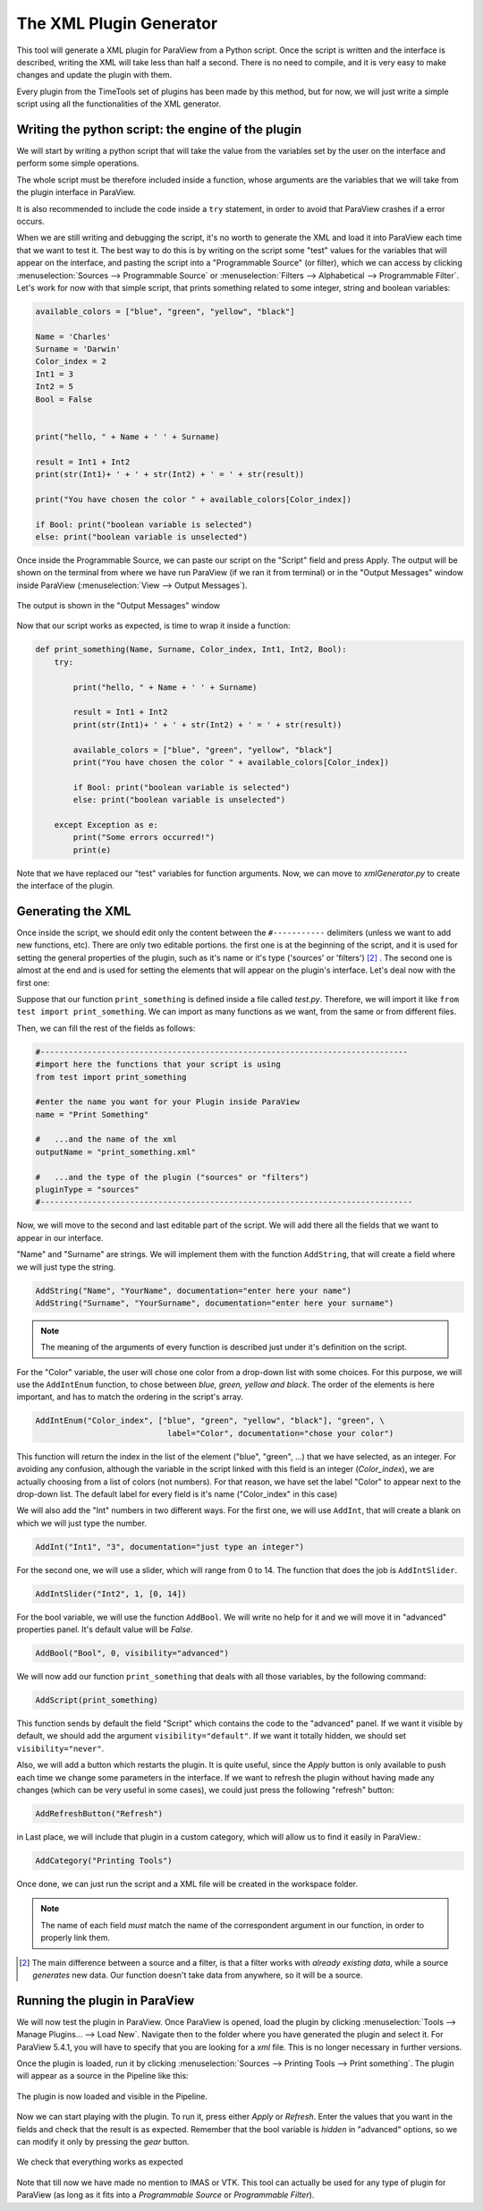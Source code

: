 The XML Plugin Generator
------------------------

This tool will generate a XML plugin for ParaView from a Python script. Once
the script is written and the interface is described, writing the XML will take
less than half a second. There is no need to compile, and it is very easy to
make changes and update the plugin with them.

Every plugin from the TimeTools set of plugins has been made by this method,
but for now, we will just write a simple script using all the functionalities
of the XML generator.

Writing the python script: the engine of the plugin
~~~~~~~~~~~~~~~~~~~~~~~~~~~~~~~~~~~~~~~~~~~~~~~~~~~

We will start by writing a python script that will take the value from the
variables set by the user on the interface and perform some simple operations.

The whole script must be therefore included inside a function, whose arguments
are the variables that we will take from the plugin interface in ParaView.

It is also recommended to include the code inside a ``try`` statement, in order 
to avoid that ParaView crashes if a error occurs.

When we are still writing and debugging the script, it's no worth to generate
the XML and load it into ParaView each time that we want to test it. The best
way to do this is by writing on the script some "test" values for the variables
that will appear on the interface, and pasting the script into a "Programmable
Source" (or filter), which we can access by clicking :menuselection:`Sources
--> Programmable Source` or :menuselection:`Filters --> Alphabetical -->
Programmable Filter`. Let's work for now with that simple script, that prints
something related to some integer, string and boolean variables:

.. code-block:: python

    available_colors = ["blue", "green", "yellow", "black"]

    Name = 'Charles'
    Surname = 'Darwin'
    Color_index = 2
    Int1 = 3
    Int2 = 5
    Bool = False


    print("hello, " + Name + ' ' + Surname)

    result = Int1 + Int2
    print(str(Int1)+ ' + ' + str(Int2) + ' = ' + str(result)) 

    print("You have chosen the color " + available_colors[Color_index])

    if Bool: print("boolean variable is selected")
    else: print("boolean variable is unselected")


Once inside  the Programmable Source, we can paste our script on the "Script"
field and press Apply. The output will be shown on the terminal from where we
have run ParaView (if we ran it from terminal) or in the "Output Messages"
window inside ParaView (:menuselection:`View --> Output Messages`).

.. figure:: images/output_message.png
   :align: center
   :alt: The output is shown in "Output Messages" window.

   The output is shown in the "Output Messages" window

Now that our script works as expected, is time to wrap it inside a function:

.. code-block:: python

    def print_something(Name, Surname, Color_index, Int1, Int2, Bool):
        try:

            print("hello, " + Name + ' ' + Surname)

            result = Int1 + Int2
            print(str(Int1)+ ' + ' + str(Int2) + ' = ' + str(result)) 

            available_colors = ["blue", "green", "yellow", "black"]
            print("You have chosen the color " + available_colors[Color_index])

            if Bool: print("boolean variable is selected")
            else: print("boolean variable is unselected")

        except Exception as e: 
            print("Some errors occurred!")
            print(e)

Note that we have replaced our "test" variables for function arguments. Now,
we can move to *xmlGenerator.py* to create the interface of the plugin.

Generating the XML
~~~~~~~~~~~~~~~~~~


Once inside the script, we should edit only the content between the
``#-----------`` delimiters (unless we want to add new functions, etc). There
are only two editable portions. the first one is at the beginning of the
script, and it is used for setting the general properties of the plugin, such
as it's name or it's type ('sources' or 'filters') [2]_ . The second one is
almost at the end and is used for setting the elements that will appear on the
plugin's interface. Let's deal now with the first one:

Suppose that our function ``print_something`` is defined inside a file called
*test.py*. Therefore, we will import it like ``from test import
print_something``. We can import as many functions as we want, from the same or
from different files. 


Then, we can fill the rest of the fields as follows:

.. code-block:: python

    #------------------------------------------------------------------------------
    #import here the functions that your script is using
    from test import print_something

    #enter the name you want for your Plugin inside ParaView
    name = "Print Something" 

    #   ...and the name of the xml
    outputName = "print_something.xml"

    #   ...and the type of the plugin ("sources" or "filters")
    pluginType = "sources"
    #-------------------------------------------------------------------------------

Now, we will move to the second and last editable part of the script. We will
add there all the fields that we want to appear in our interface. 

"Name" and "Surname" are strings. We will implement them with the function
``AddString``, that will create a field where we will just type the string.

.. code-block:: python

    AddString("Name", "YourName", documentation="enter here your name")
    AddString("Surname", "YourSurname", documentation="enter here your surname")

.. note:: The meaning of the arguments of every function is described just under it's definition on the
          script.

For the "Color" variable, the user will chose one color from a drop-down list
with some choices. For this purpose, we will use the ``AddIntEnum``
function, to chose between *blue, green, yellow and black*. The order of the
elements is here important, and has to match the ordering in the script's
array.

.. code-block:: python

    AddIntEnum("Color_index", ["blue", "green", "yellow", "black"], "green", \
                                label="Color", documentation="chose your color")

This function will return the index in the list of the element ("blue",
"green", ...) that we have selected, as an integer. For avoiding any confusion,
although the variable in the script linked with this field is an integer
(*Color_index*), we are actually choosing from a list of colors (not numbers).
For that reason, we have set the label "Color" to appear next to the drop-down
list. The default label for every field is it's name ("Color_index" in this
case) 

We will also add the "Int" numbers in two different ways.
For the first one, we will use ``AddInt``, that will create a blank on
which we will just type the number. 

.. code-block:: python   

    AddInt("Int1", "3", documentation="just type an integer")

For the second one, we will use a slider, which will range from 0 to 14.
The function that does the job is ``AddIntSlider``.

.. code-block:: python  

    AddIntSlider("Int2", 1, [0, 14])


For the bool variable, we will use the function ``AddBool``. We will write no
help for it and we will move it in "advanced" properties panel. It's default
value will be *False*.

.. code-block:: python  

    AddBool("Bool", 0, visibility="advanced")


We will now add our function ``print_something`` that deals with all those
variables, by the following command:

.. code-block:: python  

    AddScript(print_something)

This function sends by default the field "Script" which contains the code to
the "advanced" panel. If we want it visible by default, we should add the
argument ``visibility="default"``. If we want it totally hidden, we should set
``visibility="never"``.

Also, we will add a button which restarts the plugin. It is quite useful, since
the *Apply* button is only available to push each time we change some
parameters in the interface. If we want to refresh the plugin without having
made any changes (which can be very useful in some cases), we could just press
the following "refresh" button:

.. code-block:: python

    AddRefreshButton("Refresh")


in Last place, we will include that plugin in a custom category, which will
allow us to find it easily in ParaView.:

.. code-block:: python  

    AddCategory("Printing Tools")

Once done, we can just run the script and a XML file will be created in the
workspace folder.

.. note:: The name of each field *must* match the name of the correspondent
          argument in our function, in order to properly link them.


.. [2] The main difference between a source and a filter, is that a filter
       works with *already existing data*, while a source *generates* new data. Our
       function doesn't take data from anywhere, so it will be a source. 

Running the plugin in ParaView
~~~~~~~~~~~~~~~~~~~~~~~~~~~~~~

We will now test the plugin in ParaView. Once ParaView is opened, load the
plugin by clicking :menuselection:`Tools --> Manage Plugins... --> Load New`.
Navigate then to the folder where you have generated the plugin and select it.
For ParaView 5.4.1, you will have to specify that you are looking for a *xml*
file. This is no longer necessary in further versions.

Once the plugin is loaded, run it by clicking :menuselection:`Sources -->
Printing Tools --> Print something`. The plugin will appear as a source in the
Pipeline like this:

.. figure:: images/loaded_plugin.png
   :align: center
   :alt: The plugin is now loaded and visible in the Pipeline

   The plugin is now loaded and visible in the Pipeline.

Now we can start playing with the plugin. To run it, press either *Apply* or
*Refresh*. Enter the values that you want in the fields and check that the
result is as expected. Remember that the bool variable is *hidden* in
"advanced" options, so we can modify it only by pressing the *gear* button.

.. figure:: images/testing_plugin.png
   :align: center
   :alt: We check that everything works as expected
   
   We check that everything works as expected

Note that till now we have made no mention to IMAS or VTK. This tool can
actually be used for any type of plugin for ParaView (as long as it fits into a
*Programmable Source* or *Programmable Filter*).
